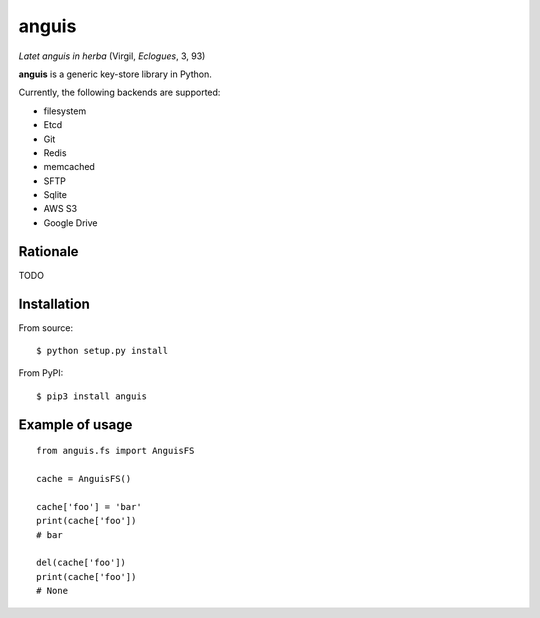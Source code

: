 ======
anguis
======

.. image:: https://img.shields.io/pypi/v/anguis.svg
        :target: https://pypi.python.org/pypi/anguis

.. image:: https://img.shields.io/travis/reale/anguis.svg
        :target: https://travis-ci.com/reale/anguis

.. image:: https://readthedocs.org/projects/anguis/badge/?version=latest
        :target: https://anguis.readthedocs.io/en/latest/?badge=latest
        :alt: Documentation Status

.. image:: https://pyup.io/repos/github/reale/anguis/shield.svg
     :target: https://pyup.io/repos/github/reale/anguis/
     :alt: Updates

*Latet anguis in herba* (Virgil, *Eclogues*, 3, 93)

**anguis** is a generic key-store library in Python.

Currently, the following backends are supported:

-  filesystem
-  Etcd
-  Git
-  Redis
-  memcached
-  SFTP
-  Sqlite
-  AWS S3
-  Google Drive

Rationale
---------

TODO

Installation
------------

From source:

::

    $ python setup.py install

From PyPI:

::

    $ pip3 install anguis

Example of usage
----------------

::

    from anguis.fs import AnguisFS

    cache = AnguisFS()

    cache['foo'] = 'bar'
    print(cache['foo'])
    # bar

    del(cache['foo'])
    print(cache['foo'])
    # None
